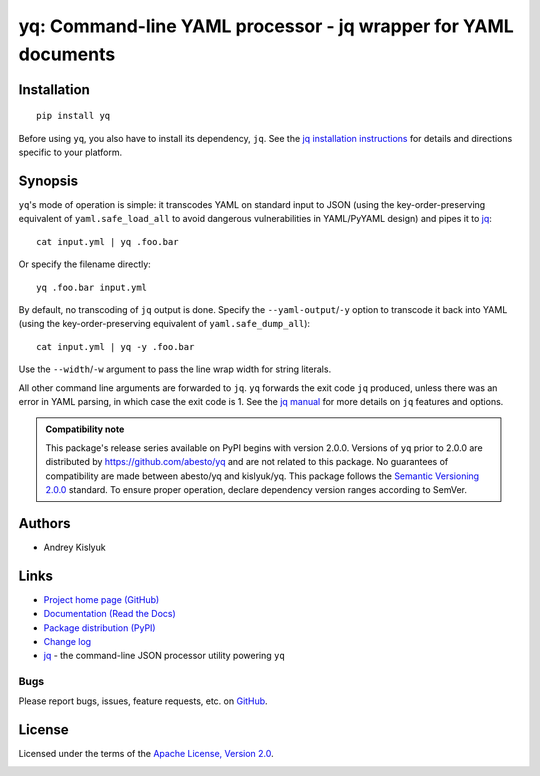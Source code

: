 yq: Command-line YAML processor - jq wrapper for YAML documents
===============================================================

Installation
------------
::

    pip install yq

Before using ``yq``, you also have to install its dependency, ``jq``. See the `jq installation instructions
<https://stedolan.github.io/jq/download/>`_ for details and directions specific to your platform.

Synopsis
--------

``yq``'s mode of operation is simple: it transcodes YAML on standard input to JSON (using the key-order-preserving
equivalent of ``yaml.safe_load_all`` to avoid dangerous vulnerabilities in YAML/PyYAML design) and pipes it to
`jq <https://stedolan.github.io/jq/>`_::

    cat input.yml | yq .foo.bar

Or specify the filename directly::

    yq .foo.bar input.yml

By default, no transcoding of ``jq`` output is done. Specify the ``--yaml-output``/``-y`` option to transcode it back
into YAML (using the key-order-preserving equivalent of ``yaml.safe_dump_all``)::

    cat input.yml | yq -y .foo.bar

Use the ``--width``/``-w`` argument to pass the line wrap width for string literals.

All other command line arguments are forwarded to ``jq``. ``yq`` forwards the exit code ``jq`` produced,
unless there was an error in YAML parsing, in which case the exit code is 1. See the `jq manual
<https://stedolan.github.io/jq/manual/>`_ for more details on ``jq`` features and options.

.. admonition:: Compatibility note

 This package's release series available on PyPI begins with version 2.0.0. Versions of ``yq`` prior to 2.0.0 are
 distributed by https://github.com/abesto/yq and are not related to this package. No guarantees of compatibility are
 made between abesto/yq and kislyuk/yq. This package follows the `Semantic Versioning 2.0.0 <http://semver.org/>`_
 standard. To ensure proper operation, declare dependency version ranges according to SemVer.

Authors
-------
* Andrey Kislyuk

Links
-----
* `Project home page (GitHub) <https://github.com/kislyuk/yq>`_
* `Documentation (Read the Docs) <https://yq.readthedocs.io/en/latest/>`_
* `Package distribution (PyPI) <https://pypi.python.org/pypi/yq>`_
* `Change log <https://github.com/kislyuk/yq/blob/master/Changes.rst>`_
* `jq <https://stedolan.github.io/jq/>`_ - the command-line JSON processor utility powering ``yq``

Bugs
~~~~
Please report bugs, issues, feature requests, etc. on `GitHub <https://github.com/kislyuk/yq/issues>`_.

License
-------
Licensed under the terms of the `Apache License, Version 2.0 <http://www.apache.org/licenses/LICENSE-2.0>`_.

.. image:: https://img.shields.io/travis/kislyuk/yq.svg
        :target: https://travis-ci.org/kislyuk/yq
.. image:: https://codecov.io/github/kislyuk/yq/coverage.svg?branch=master
        :target: https://codecov.io/github/kislyuk/yq?branch=master
.. image:: https://img.shields.io/pypi/v/yq.svg
        :target: https://pypi.python.org/pypi/yq
.. image:: https://img.shields.io/pypi/l/yq.svg
        :target: https://pypi.python.org/pypi/yq
.. image:: https://readthedocs.org/projects/yq/badge/?version=latest
        :target: https://yq.readthedocs.io/
